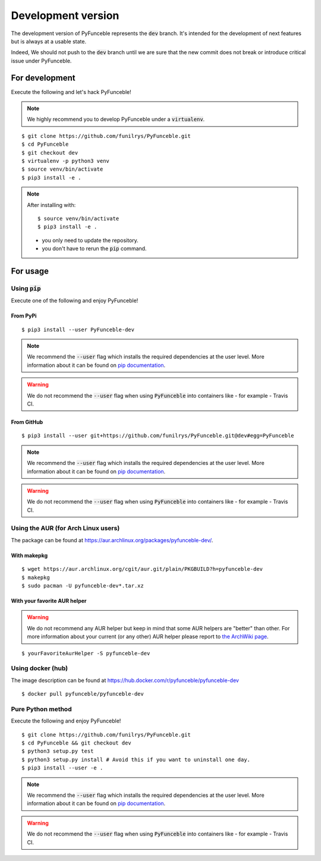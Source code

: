 
Development version
-------------------

The development version of PyFunceble represents the :code:`dev` branch.
It's intended for the development of next features
but is always at a usable state.

Indeed, We should not push to the :code:`dev` branch until
we are sure that the new commit does not break or introduce
critical issue under PyFunceble.

For development
^^^^^^^^^^^^^^^

Execute the following and let's hack PyFunceble!

.. note::
   We highly recommend you to develop PyFunceble under a :code:`virtualenv`.


::

   $ git clone https://github.com/funilrys/PyFunceble.git
   $ cd PyFunceble
   $ git checkout dev
   $ virtualenv -p python3 venv
   $ source venv/bin/activate
   $ pip3 install -e .

.. note::
   After installing with:

   ::

      $ source venv/bin/activate
      $ pip3 install -e .

   * you only need to update the repository.
   * you don't have to rerun the :code:`pip` command.

For usage
^^^^^^^^^

Using :code:`pip`
"""""""""""""""""

Execute one of the following and enjoy PyFunceble!

From PyPi
~~~~~~~~~

::

   $ pip3 install --user PyFunceble-dev

.. note::
   We recommend the :code:`--user` flag which installs the required dependencies at the user level. More information about it can be found on `pip documentation`_.
.. warning::
   We do not recommend the :code:`--user` flag when using :code:`PyFunceble` into containers like - for example - Travis CI.

From GitHub
~~~~~~~~~~~

::

   $ pip3 install --user git+https://github.com/funilrys/PyFunceble.git@dev#egg=PyFunceble

.. note::
   We recommend the :code:`--user` flag which installs the required dependencies at the user level. More information about it can be found on `pip documentation`_.
.. warning::
   We do not recommend the :code:`--user` flag when using :code:`PyFunceble` into containers like - for example - Travis CI.

Using the AUR (for Arch Linux users)
""""""""""""""""""""""""""""""""""""

The package can be found at https://aur.archlinux.org/packages/pyfunceble-dev/.

With makepkg
~~~~~~~~~~~~

::

   $ wget https://aur.archlinux.org/cgit/aur.git/plain/PKGBUILD?h=pyfunceble-dev
   $ makepkg
   $ sudo pacman -U pyfunceble-dev*.tar.xz

With your favorite AUR helper
~~~~~~~~~~~~~~~~~~~~~~~~~~~~~

.. warning::
    We do not recommend any AUR helper but keep in mind that some AUR helpers are "better" than other.
    For more information about your current (or any other) AUR helper please report to `the ArchWiki page`_.

::

    $ yourFavoriteAurHelper -S pyfunceble-dev

Using docker (hub)
""""""""""""""""""

The image description can be found at https://hub.docker.com/r/pyfunceble/pyfunceble-dev

::

   $ docker pull pyfunceble/pyfunceble-dev

Pure Python method
""""""""""""""""""

Execute the following and enjoy PyFunceble!

::

   $ git clone https://github.com/funilrys/PyFunceble.git
   $ cd PyFunceble && git checkout dev
   $ python3 setup.py test
   $ python3 setup.py install # Avoid this if you want to uninstall one day.
   $ pip3 install --user -e .

.. note::
   We recommend the :code:`--user` flag which installs the required dependencies at the user level. More information about it can be found on `pip documentation`_.
.. warning::
   We do not recommend the :code:`--user` flag when using :code:`PyFunceble` into containers like - for example - Travis CI.


.. _the ArchWiki page: https://wiki.archlinux.org/index.php/AUR_helpers
.. _pip documentation: https://pip.pypa.io/en/stable/reference/pip_install/?highlight=--user#cmdoption-user
